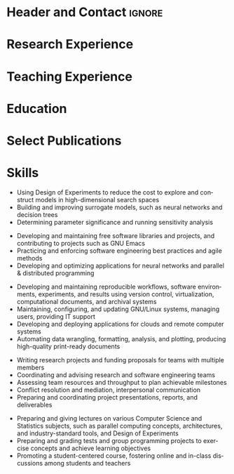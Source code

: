 # -*- mode: org -*-
# -*- coding: utf-8 -*-
#+STARTUP: overview indent inlineimages logdrawer

#+TITLE:
#+AUTHOR:
#+LANGUAGE:    en
#+TAGS: noexport(n) ignore(i)
#+OPTIONS:   H:3 num:t toc:nil \n:nil @:t ::t |:t ^:t -:t f:t *:t <:t
#+OPTIONS:   TeX:t LaTeX:nil skip:nil d:nil todo:t pri:nil tags:not-in-toc
#+EXPORT_SELECT_TAGS: export
#+EXPORT_EXCLUDE_TAGS: noexport

#+LATEX_CLASS: article
#+LATEX_CLASS_OPTIONS: [a4paper,10pt]
#+LATEX_HEADER: \input{structure.tex}

* Header and Contact                                                 :ignore:
#+BEGIN_EXPORT latex
\parbox[top][0.12\textheight][c]{\linewidth}{ % Parbox to hold the author name and CV text; fixed height to match the coloured box to the right, centred vertically and full line width
    \vspace{-0.04\textheight} % Reduce whitespace above the parbox to separate it from the main content
    \centering % Centre text
    {\LARGE \textbf{Pedro Bruel | Researcher and Software Engineer}}\\\medskip % Your name
    {\Large Performance Evaluation, Modeling, and Optimization}
}

%----------------------------------------------------------------------------------------
%    contact details box
%----------------------------------------------------------------------------------------

\parbox[top][0.12\textheight][c]{\linewidth}{ % Parbox to hold the colour box; fixed height to match the name/CV text to the left, centred vertically and full line width
    \vspace{-0.17\textheight} % Reduce whitespace above the parbox to separate it from the main content
    \centering
    \colorbox{shade}{ % Create the coloured box
        \begin{supertabular}{p{0.75\linewidth}} % Start a table with two columns, the table will ensure everything is aligned
            \raisebox{-1pt}{\faHome} \hspace{0.15cm} 1171 Av. Prof. Luciano Gualberto, São Paulo, Brazil \hspace{0.2cm} \raisebox{-1pt}{\faPhone} \hspace{0.14cm} +55 11 9 5023 9033 \\ % Address
            \raisebox{0pt}{\small\faEnvelope} \hspace{0.2cm} \href{mailto:pedro.bruel@gmail.com}{pedro.bruel@gmail.com} \hspace{0.2cm} \raisebox{0pt}{\small\faDesktop} \hspace{0.2cm} \href{https://phrb.github.io}{phrb.github.io} \hspace{0.31cm} \raisebox{-1pt}{\faLinkedin} \hspace{0.2cm} \href{https://www.linkedin.com/in/pedro-bruel}{pedro-bruel} \hspace{0.2cm} \raisebox{-1pt}{\faGithub} \hspace{0.2cm} \href{https://github.com/phrb}{phrb} \\
            % See fontawesome.pdf in the fonts folder for all icons you can use
        \end{supertabular}
    }
}

\vspace{-0.1\textheight} % Reduce whitespace above the parbox to separate it from the main content
\begin{paracol}{2} % Begin the multi-column environment
#+END_EXPORT

* Research Experience
#+BEGIN_EXPORT latex
\newcolumntype{L}[1]{>{\raggedright\let\newline\\\arraybackslash\hspace{0pt}}m{#1}}
\newcolumntype{C}[1]{>{\centering\let\newline\\\arraybackslash\hspace{0pt}}m{#1}}
\newcolumntype{R}[1]{>{\raggedleft\let\newline\\\arraybackslash\hspace{0pt}}m{#1}}

\begin{tabular}{R{0.26\linewidth}p{0.73\linewidth}}

\workposition{Jan '20 - Jan '21}
    {Researcher, Project Manager, and Co-Advisor}
    {University of São Paulo, Brazil}
    {with Hewllett Packard Enterprise}
    {Developed  statistical   software  in  Julia,  managed   and  co-advised  1
      undergraduate and  7 masters  students in  the application  of performance
      evaluation, modeling, and optimization methods to different domains}

\workposition{\mbox{Nov '19 - Jan '20}}
    {Visiting Researcher}
    {}
    {Hewllett Packard Enterprise, Palo Alto}
    {Conducted performance measurement and optimization, using Gaussian Process
      Regression, for Neural Networks and Deep Learning hardware accelerators}

\workposition{\mbox{Nov '17 - Jul '21}}
    {Researcher}
    {Grenoble Informatics Laboratory}
    {University of Grenoble Alpes, France}
    {Developed and applied Design of Experiments and Gaussian Process Regression
      methods for optimizing High Performance Computing kernels and compilers on
      CPUs, GPUs and FPGAs, and Neural Networks}

\workposition{Jan '15 - Jul '21}
    {Researcher}
    {Software Systems Laboratory}
    {University of São Paulo, Brazil}
    {Developed and  applied Search  Heuristics and  Online Learning  methods for
      optimizing  High-Level Synthesis  compilers  for FPGAs  and  for the  CUDA
      Compiler}

\workposition{Jan '15 - Jan '16}
    {Researcher}
    {University of São Paulo, Brazil}
    {with Hewllett Packard Enterprise}
    {Developed and  applied Search Heuristics  and Online Learning  an autotuner
      for the LegUp High-Level Synthesis compiler for Altera FPGAs}

\workposition{Jan '12 - Jan '15}
    {Research Intern}
    {Computer Music Research Group}
    {University of São Paulo, Brazil}
    {Developed  a  Multiagent  System  in  Java, Pure  Data,  and  C  for  music
      composition via agent interaction}

\end{tabular}

\switchcolumn % Switch to the next paracol column
\smallskip % Standardise the whitespace after this section and before the next (the custom command adds too much otherwise)
#+END_EXPORT
* Teaching Experience
#+BEGIN_EXPORT latex
\begin{tabular}{R{0.24\linewidth}p{0.7\linewidth}}

\workposition{\mbox{Jan '15 - July '21}}
    {Teaching Assistant}
    {}
    {University of São Paulo, Brazil}
    {Recurring  TA for  the  \textit{Parallel and  Distributed Programming}  and
      \textit{Introduction to Programming} courses, preparing teaching material,
      giving lectures, and preparing and grading assignments and projects}

\end{tabular}

%\switchcolumn % Switch to the next paracol column
\smallskip % Standardise the whitespace after this section and before the next (the custom command adds too much otherwise)
#+END_EXPORT
* Education
#+BEGIN_EXPORT latex
\begin{tabular}{R{0.24\linewidth}p{0.7\linewidth}}
    \workposition{2015 -- 2020}
    {PhD in Computer Science}
    {University of Grenoble Alpes, France}
    {University of São Paulo, Brazil}
    {\textbf{Title}:  \textit{Toward Transparent  and  Parsimonious Methods  for
        Automatic Performance Tuning}}

    \workposition{2010 -- 2014} % Duration
    {BsC in Molecular Sciences}
    {}
    {University of São Paulo, Brazil}
    {\textbf{Title}:  \textit{A  Protocol  for creating  Multiagent  Systems  in
        Ensemble with Pure Data}}

\end{tabular}

\smallskip
%\end{paracol}
%\switchcolumn % Switch to the next paracol column
#+END_EXPORT
* Select Publications
#+BEGIN_EXPORT latex
\begin{tabular}{p{\linewidth}}
\longformpublication{Huang,   S.,  Ankit,   A.,  Silveira,   P.,  Antunes,   R.,
  Chalamalasetti, S.R., El Hajj, I.,  Kim, D.E., Aguiar, G., \textbf{Bruel, P.},
  Serebryakov, S.  and  Xu, C., \textbf{2021}. Mixed  precision quantization for
  ReRAM-based  DNN inference  accelerators.  26th  IEEE Asia  and South  Pacific
  Design Automation Conference (ASP-DAC).} \\
\longformpublication{\textbf{Bruel,  P.},  Quinito   Masnada,  S.,  Videau,  B.,
  Legrand,   A.,   Vincent,   J.     M.,   and   Goldman,   A.,   \textbf{2019}.
  \textit{Autotuning  Under Tight  Budget Constraints:  A Transparent  Design of
    Experiments Approach}.   19th IEEE/ACM  International Symposium  on Cluster,
  Cloud and Grid Computing (CCGRID).} \\
\longformpublication{\textbf{Bruel, P.},  Goldman, A., Chalamalasetti,  S.R. and
  Milojicic,  D., \textbf{2017}.   \textit{Autotuning  high-level synthesis  for
    FPGAs  using  OpenTuner  and  LegUp}.  ReConFigurable  Computing  and  FPGAs
  (ReConFig), International Conference.} \\
\longformpublication{\textbf{Bruel,  P.}, Chalamalasetti,  S.R., Dalton,  C., El
  Hajj, I.,  Goldman, A., Graves,  C., Hwu,  W.M., Laplante, P.,  Milojicic, D.,
  Ndu,  G.   and  Strachan,  J.P., \textbf{2017}.   \textit{Generalize  or  Die:
    Operating   Systems  Support   for   Memristor-based  Accelerators}.    IEEE
  Intl. Conference on Rebooting Computing (ICRC).} \\
\longformpublication{\textbf{Bruel,   P.},   Amarís,   M.   and   Goldman,   A.,
  \textbf{2017}. \textit{Autotuning  CUDA compiler parameters  for heterogeneous
    applications using  the OpenTuner  framework}. Concurrency  and Computation:
  Practice and Experience.} \\
\end{tabular}

% \longformpublication{Gonçalves, R., Amaris, M., Okada, T., \textbf{Bruel, P.} and Goldman, A., \textbf{2016}. \textit{Openmp is not as Easy as it Appears}. System Sciences (HICSS), 49th Hawaii International Conference.}

%\longformpublication{\textbf{Bruel, P.} and Queiroz, M., \textbf{2014}. \textit{A Protocol for creating Multiagent Systems in Ensemble with Pure Data}. International Computer Music Conference (ICMC).}
\smallskip % Extra whitespace before the next section

\end{paracol}
#+END_EXPORT
* Skills
#+BEGIN_EXPORT latex
\begin{paracol}{1}
\newcolumntype{L}[1]{>{\raggedright\let\newline\\\arraybackslash\hspace{0pt}}m{#1}}
\newcolumntype{C}[1]{>{\centering\let\newline\\\arraybackslash\hspace{0pt}}m{#1}}
\newcolumntype{R}[1]{>{\raggedleft\let\newline\\\arraybackslash\hspace{0pt}}m{#1}}

\begin{center}
\begin{tabular}{L{0.48\linewidth}L{0.48\linewidth}}
\tableheadertwo{Statistics and Learning}{Software Engineering}{}
\shrinkheight{3pt}
\tableentrytwoskills{{
\normalsize
#+end_export

- Using Design of Experiments to reduce the cost to explore and construct models
  in high-dimensional search spaces
- Building and improving surrogate models,  such as neural networks and decision
  trees
- Determining parameter significance and running sensitivity analysis

#+begin_export latex
\begin{center}
\vspace{1em}
{\small\ovalbox{Reproducible Research}
\ovalbox{Optimal Design}
\ovalbox{Linear Models}
\ovalbox{Search Heuristics}
\ovalbox{Clustering}
\ovalbox{Bayesian Modeling}
\ovalbox{Gaussian Process Regression}
\ovalbox{Sensitivity Analysis}
\ovalbox{Convolutional Neural Networks}
\ovalbox{ANOVA}}
\vspace{1em}
\end{center}
}} {{
\normalsize
#+end_export

- Developing  and   maintaining  free  software  libraries   and  projects,  and
  contributing to projects such as GNU Emacs
- Practicing and enforcing software engineering best practices and agile methods
- Developing  and optimizing  applications for  neural networks  and parallel  &
  distributed programming

#+begin_export latex
\begin{center}
\vspace{1em}
{\small\ovalbox{C}
\ovalbox{Lisp}
\ovalbox{C++}
\ovalbox{OpenMP}
\ovalbox{pthreads}
\ovalbox{Pytorch}
\ovalbox{MPI}
\ovalbox{CUDA C}
\ovalbox{R}
\ovalbox{Julia}
\ovalbox{Python}
\ovalbox{Java}
\ovalbox{Agile Methods}
\ovalbox{Test Driven Development}
\ovalbox{Automated Testing}
\ovalbox{Continuous Integration}}
\vspace{1em}
\end{center}
}}{}
\tableheadertwo{Tools and Infrastructure}{Communication and Management}{}
\shrinkheight{3pt}
\tableentrytwoskills{{
\normalsize
#+end_export

- Developing  and  maintaining  reproducible workflows,  software  environments,
  experiments, and results using  version control, virtualization, computational
  documents, and archival systems
- Maintaining,  configuring,  and  updating  GNU/Linux  systems,  managing  users,
  providing IT support
- Developing and deploying applications for clouds and remote computer systems
- Automating  data  wrangling,  formatting, analysis,  and  plotting,  producing
  high-quality print-ready documents

#+begin_export latex
\begin{center}
\vspace{1em}
{\small\ovalbox{GNU/Linux}
\ovalbox{git}
\ovalbox{Zenodo}
\ovalbox{docker}
\ovalbox{singularity}
\ovalbox{bash}
\ovalbox{\LaTeX}
\ovalbox{Emacs}
\ovalbox{org-mode}
\ovalbox{vim}
\ovalbox{tidyverse}
\ovalbox{Jupyter}
\ovalbox{Grid5000}
\ovalbox{GCE}
\ovalbox{AWS}}
\vspace{1em}
\end{center}
}} {{
\normalsize
\vspace{-6em}
#+end_export

- Writing research projects and funding proposals for teams with multiple members
- Coordinating and advising research and software engineering teams
- Assessing team resources and throughput to plan achievable milestones
- Conflict resolution and mediation, interpersonal communication
- Preparing and coordinating project presentations, reports, and deliverables

#+begin_export latex
}}{}
\tableheadertwo{Languages}{Teaching}{}
\shrinkheight{3pt}
\tableentrytwoskills{{
\begin{center}
{\small
\ovalbox{Portuguese: \textbf{CEFR C2} (Native)}

\ovalbox{English: \textbf{CEFR C2} (Fluent)}

\ovalbox{French: \textbf{CEFR C2} (Fluent)}

\ovalbox{Spanish: \textbf{CEFR B1} (Intermediate)}}
\vspace{1em}
\end{center}
}}{{
\normalsize
#+end_export

- Preparing  and giving  lectures  on various  Computer  Science and  Statistics
  subjects,   such   as   parallel  computing   concepts,   architectures,   and
  industry-standard tools, and Design of Experiments
- Preparing  and  grading  tests  and group  programming  projects  to  exercise
  concepts and achieve learning objectives
- Promoting a student-centered course, fostering online and in-class discussions
  among students and teachers

#+begin_export latex
}}{}
\end{tabular}
\end{center}
\end{paracol}
%\switchcolumn % Switch to the next paracol column
#+END_EXPORT

* Skills (Old)                                                     :noexport:
#+BEGIN_EXPORT latex
\begin{paracol}{1}
\newcolumntype{L}[1]{>{\raggedright\let\newline\\\arraybackslash\hspace{0pt}}m{#1}}
\newcolumntype{C}[1]{>{\centering\let\newline\\\arraybackslash\hspace{0pt}}m{#1}}
\newcolumntype{R}[1]{>{\raggedleft\let\newline\\\arraybackslash\hspace{0pt}}m{#1}}

\begin{center}
\begin{supertabular}{C{0.3\linewidth}C{0.25\linewidth}C{0.3\linewidth}}
\tableheaderthree{Modeling, Evaluation, and Optimization}{Software Engineering}{Tools and Infrastructure}{b}
\shrinkheight{3pt}
\tableentrythreeskills{{
    \small\Ovalbox{Search Heuristics}
    \Ovalbox{Optimal Design}
    \Ovalbox{Statistical Learning}
    \Ovalbox{Gaussian Process Regression}
    \Ovalbox{Sensitivity Analysis}
    \Ovalbox{ANOVA}}}
                      {{
                          \small\Ovalbox{Python}
                          \Ovalbox{Julia}
                          \Ovalbox{R}
                          \Ovalbox{Pytorch}
                          \Ovalbox{C/C++}
                          \Ovalbox{OpenMP}
                          \Ovalbox{pthreads}
                          \Ovalbox{MPI}
                          \Ovalbox{CUDA C}
                          \Ovalbox{Java}
                          \Ovalbox{Automated Testing}
                          \Ovalbox{Continuous Integration}}}
                      {{
                          \small\Ovalbox{GNU/Linux}
                          \Ovalbox{Git}
                          \Ovalbox{Grid5000}
                          \Ovalbox{GCE/AWS}
                          \Ovalbox{Bash}
                          \Ovalbox{\LaTeX}
                          \Ovalbox{Emacs}
                          \Ovalbox{Vim}
                          \Ovalbox{tidyverse}
                          \Ovalbox{Jupyter}
                      }}{}
\end{supertabular}
\end{center}
\end{paracol}
%\switchcolumn % Switch to the next paracol column
#+END_EXPORT

* Languages                                                        :noexport:
#+BEGIN_EXPORT latex
\begin{paracol}{1}
\newcolumntype{L}[1]{>{\raggedright\let\newline\\\arraybackslash\hspace{0pt}}m{#1}}
\newcolumntype{C}[1]{>{\centering\let\newline\\\arraybackslash\hspace{0pt}}m{#1}}
\newcolumntype{R}[1]{>{\raggedleft\let\newline\\\arraybackslash\hspace{0pt}}m{#1}}
\begin{center}
\begin{supertabular}{R{0.3\linewidth}C{0.17\linewidth}L{0.3\linewidth}}
\tableentrythree{Portuguese}{\textit{CEFR C2}}{Native}{}
\tableentrythree{English}{\textit{CEFR C2}}{Fluent}{}
\tableentrythree{French}{\textit{CEFR C2}}{Fluent}{}
\tableentrythree{Spanish}{\textit{CEFR A2}}{Basic}{}
\end{supertabular}
\end{center}
\end{paracol}
%\switchcolumn % Switch to the next paracol column
%\smallskip
#+END_EXPORT
* Emacs Setup                                                      :noexport:
:PROPERTIES:
:BEAMER_env: ignoreheading
:END:
See [[LaTeX Setup]] above for the beamer configuration

** Use XeLaTeX
If you  accept this definition  when loading the  buffer, this variable  will be
modified  locally to  the buffer.  This allows  using XeLaTeX  for exporting  to
beamer pdf.

# Local Variables:
# eval: (setq-local org-latex-pdf-process (list "latexmk -xelatex %f"))
# End:
